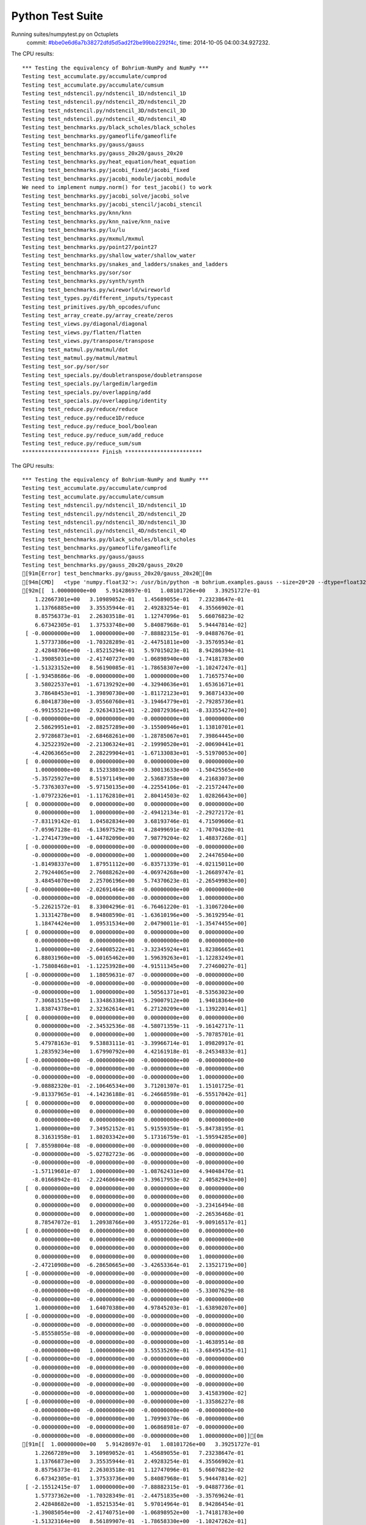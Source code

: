 
Python Test Suite
=================

Running suites/numpytest.py on Octuplets
    commit: `#bbe0e6d6a7b38272dfd5d5ad2f2be99bb2292f4c <https://bitbucket.org/bohrium/bohrium/commits/bbe0e6d6a7b38272dfd5d5ad2f2be99bb2292f4c>`_,
    time: 2014-10-05 04:00:34.927232.

The CPU results::

  *** Testing the equivalency of Bohrium-NumPy and NumPy ***
  Testing test_accumulate.py/accumulate/cumprod
  Testing test_accumulate.py/accumulate/cumsum
  Testing test_ndstencil.py/ndstencil_1D/ndstencil_1D
  Testing test_ndstencil.py/ndstencil_2D/ndstencil_2D
  Testing test_ndstencil.py/ndstencil_3D/ndstencil_3D
  Testing test_ndstencil.py/ndstencil_4D/ndstencil_4D
  Testing test_benchmarks.py/black_scholes/black_scholes
  Testing test_benchmarks.py/gameoflife/gameoflife
  Testing test_benchmarks.py/gauss/gauss
  Testing test_benchmarks.py/gauss_20x20/gauss_20x20
  Testing test_benchmarks.py/heat_equation/heat_equation
  Testing test_benchmarks.py/jacobi_fixed/jacobi_fixed
  Testing test_benchmarks.py/jacobi_module/jacobi_module
  We need to implement numpy.norm() for test_jacobi() to work
  Testing test_benchmarks.py/jacobi_solve/jacobi_solve
  Testing test_benchmarks.py/jacobi_stencil/jacobi_stencil
  Testing test_benchmarks.py/knn/knn
  Testing test_benchmarks.py/knn_naive/knn_naive
  Testing test_benchmarks.py/lu/lu
  Testing test_benchmarks.py/mxmul/mxmul
  Testing test_benchmarks.py/point27/point27
  Testing test_benchmarks.py/shallow_water/shallow_water
  Testing test_benchmarks.py/snakes_and_ladders/snakes_and_ladders
  Testing test_benchmarks.py/sor/sor
  Testing test_benchmarks.py/synth/synth
  Testing test_benchmarks.py/wireworld/wireworld
  Testing test_types.py/different_inputs/typecast
  Testing test_primitives.py/bh_opcodes/ufunc
  Testing test_array_create.py/array_create/zeros
  Testing test_views.py/diagonal/diagonal
  Testing test_views.py/flatten/flatten
  Testing test_views.py/transpose/transpose
  Testing test_matmul.py/matmul/dot
  Testing test_matmul.py/matmul/matmul
  Testing test_sor.py/sor/sor
  Testing test_specials.py/doubletranspose/doubletranspose
  Testing test_specials.py/largedim/largedim
  Testing test_specials.py/overlapping/add
  Testing test_specials.py/overlapping/identity
  Testing test_reduce.py/reduce/reduce
  Testing test_reduce.py/reduce1D/reduce
  Testing test_reduce.py/reduce_bool/boolean
  Testing test_reduce.py/reduce_sum/add_reduce
  Testing test_reduce.py/reduce_sum/sum
  ************************ Finish ************************
  
  
The GPU results::

  *** Testing the equivalency of Bohrium-NumPy and NumPy ***
  Testing test_accumulate.py/accumulate/cumprod
  Testing test_accumulate.py/accumulate/cumsum
  Testing test_ndstencil.py/ndstencil_1D/ndstencil_1D
  Testing test_ndstencil.py/ndstencil_2D/ndstencil_2D
  Testing test_ndstencil.py/ndstencil_3D/ndstencil_3D
  Testing test_ndstencil.py/ndstencil_4D/ndstencil_4D
  Testing test_benchmarks.py/black_scholes/black_scholes
  Testing test_benchmarks.py/gameoflife/gameoflife
  Testing test_benchmarks.py/gauss/gauss
  Testing test_benchmarks.py/gauss_20x20/gauss_20x20
  [91m[Error] test_benchmarks.py/gauss_20x20/gauss_20x20[0m
  [94m[CMD]   <type 'numpy.float32'>: /usr/bin/python -m bohrium.examples.gauss --size=20*20 --dtype=float32 --backend=None --outputfn=/tmp/gauss_float32_None_output_dbf66b6c-d69b-4a44-975d-09093bd1a224.npz --inputfn test/numpy/datasets/gauss_input-float32-20*20.npz[0m
  [92m[[  1.00000000e+00   5.91428697e-01   1.08101726e+00   3.39251727e-01
      1.22667301e+00   3.10989052e-01   1.45689055e-01   7.23238647e-01
      1.13766885e+00   3.35535944e-01   2.49283254e-01   4.35566902e-01
      8.85756373e-01   2.26303518e-01   1.12747096e-01   5.66076823e-02
      6.67342305e-01   1.37533748e+00   5.84087968e-01   5.94447814e-02]
   [ -0.00000000e+00   1.00000000e+00  -7.88882315e-01  -9.04887676e-01
      1.57737386e+00  -1.70328289e-01  -2.44751811e+00  -3.35769534e-01
      2.42848706e+00  -1.85215294e-01   5.97015023e-01   8.94286394e-01
     -1.39085031e+00  -2.41740727e+00  -1.06898940e+00  -1.74181783e+00
     -1.51323152e+00   8.56190085e-01  -1.78658307e+00  -1.10247247e-01]
   [ -1.93458686e-06  -0.00000000e+00   1.00000000e+00   1.71657574e+00
      3.58022537e+01  -1.67139292e+00  -4.32940636e+01   1.65361671e+01
      3.78648453e+01  -1.39890730e+00  -1.81172123e+01   9.36871433e+00
      6.80418730e+00  -3.05560760e+01  -3.19464779e+01  -2.79285736e+01
     -6.99155521e+00   2.92634315e+01  -2.20872936e+01  -8.33355427e+00]
   [ -0.00000000e+00  -0.00000000e+00  -0.00000000e+00   1.00000000e+00
      2.58629951e+01  -2.88257289e+00  -3.15500946e+01   1.13810701e+01
      2.97286873e+01  -2.68468261e+00  -1.28785067e+01   7.39864445e+00
      4.32522392e+00  -2.21306324e+01  -2.19990520e+01  -2.00690441e+01
     -4.42063665e+00   2.28229904e+01  -1.67133083e+01  -5.51970053e+00]
   [  0.00000000e+00   0.00000000e+00   0.00000000e+00   0.00000000e+00
      1.00000000e+00   8.15233803e+00  -3.30013633e+00  -1.50425565e+00
     -5.35725927e+00   8.51971149e+00   2.53687358e+00   4.21683073e+00
     -5.73763037e+00  -5.97150135e+00  -4.22554106e-01  -2.21572447e+00
     -1.07972326e+01  -1.11762810e+01   2.80414503e-02   1.02826643e+00]
   [  0.00000000e+00   0.00000000e+00   0.00000000e+00   0.00000000e+00
      0.00000000e+00   1.00000000e+00  -2.49412134e-01  -2.29272172e-01
     -7.83119142e-01   1.04582834e+00   3.68193746e-01   4.71509606e-01
     -7.05967128e-01  -6.13697529e-01   4.28499691e-02  -1.70704320e-01
     -1.27414739e+00  -1.44782090e+00   7.98779204e-02   1.48837268e-01]
   [ -0.00000000e+00  -0.00000000e+00  -0.00000000e+00  -0.00000000e+00
     -0.00000000e+00  -0.00000000e+00   1.00000000e+00   2.24476504e+00
     -1.81498337e+00   1.87951112e+00  -6.83571339e-01  -4.02115011e+00
      2.79244065e+00   2.76088262e+00  -4.06974268e+00  -1.26689747e-01
      3.48454070e+00   2.25706196e+00   5.74370623e-01  -2.26549983e+00]
   [ -0.00000000e+00  -2.02691464e-08  -0.00000000e+00  -0.00000000e+00
     -0.00000000e+00  -0.00000000e+00  -0.00000000e+00   1.00000000e+00
     -5.22621572e-01   8.33004296e-01  -6.76461220e-01  -1.31067204e+00
      1.31314278e+00   8.94808590e-01  -1.63610196e+00  -5.36192954e-01
      1.18474424e+00   1.09531534e+00   2.04790011e-01  -1.35474455e+00]
   [  0.00000000e+00   0.00000000e+00   0.00000000e+00   0.00000000e+00
      0.00000000e+00   0.00000000e+00   0.00000000e+00   0.00000000e+00
      1.00000000e+00  -2.64008522e+01  -3.32345924e+01   1.82386665e+01
      6.88031960e+00  -5.00165462e+00   1.59639263e+01  -1.12283249e+01
     -1.75808468e+01  -1.12253928e+00  -4.91511345e+00   7.27460027e-01]
   [ -0.00000000e+00   1.18059631e-07  -0.00000000e+00  -0.00000000e+00
     -0.00000000e+00  -0.00000000e+00  -0.00000000e+00  -0.00000000e+00
     -0.00000000e+00   1.00000000e+00   1.50561371e+01  -8.53563023e+00
      7.30681515e+00   1.33486338e+01  -5.29007912e+00   1.94018364e+00
      1.83874378e+01   2.32362614e+01   6.27120209e+00  -1.13922014e+01]
   [  0.00000000e+00   0.00000000e+00   0.00000000e+00   0.00000000e+00
      0.00000000e+00  -2.34532536e-08  -4.58071359e-11  -9.16142717e-11
      0.00000000e+00   0.00000000e+00   1.00000000e+00  -5.70785701e-01
      5.47978163e-01   9.53883111e-01  -3.39966714e-01   1.09820917e-01
      1.28359234e+00   1.67990792e+00   4.42161918e-01  -8.24534833e-01]
   [ -0.00000000e+00  -0.00000000e+00  -0.00000000e+00  -0.00000000e+00
     -0.00000000e+00  -0.00000000e+00  -0.00000000e+00  -0.00000000e+00
     -0.00000000e+00  -0.00000000e+00  -0.00000000e+00   1.00000000e+00
     -9.08882320e-01  -2.10646534e+00   3.71201307e-01   1.15101725e-01
     -9.81337965e-01  -4.14236188e-01  -6.24668598e-01  -6.55517042e-01]
   [  0.00000000e+00   0.00000000e+00   0.00000000e+00   0.00000000e+00
      0.00000000e+00   0.00000000e+00   0.00000000e+00   0.00000000e+00
      0.00000000e+00   0.00000000e+00   0.00000000e+00   0.00000000e+00
      1.00000000e+00   7.34952152e-01   5.91559350e-01  -5.84738195e-01
      8.31631958e-01   1.80203342e+00   5.17316759e-01  -1.59594285e+00]
   [  7.85598004e-08  -0.00000000e+00  -0.00000000e+00  -0.00000000e+00
     -0.00000000e+00  -5.02782723e-06  -0.00000000e+00  -0.00000000e+00
     -0.00000000e+00  -0.00000000e+00  -0.00000000e+00  -0.00000000e+00
     -1.57119601e-07   1.00000000e+00  -1.08762431e+00   4.94048476e-01
     -8.01668942e-01  -2.22460604e+00  -3.39617953e-02   2.40582943e+00]
   [  0.00000000e+00   0.00000000e+00   0.00000000e+00   0.00000000e+00
      0.00000000e+00   0.00000000e+00   0.00000000e+00   0.00000000e+00
      0.00000000e+00   0.00000000e+00   0.00000000e+00  -3.23416494e-08
      0.00000000e+00   0.00000000e+00   1.00000000e+00  -2.26536468e-01
      8.78547072e-01   1.20938766e+00   3.49517226e-01  -9.00916517e-01]
   [  0.00000000e+00   0.00000000e+00   0.00000000e+00   0.00000000e+00
      0.00000000e+00   0.00000000e+00   0.00000000e+00   0.00000000e+00
      0.00000000e+00   0.00000000e+00   0.00000000e+00   0.00000000e+00
      0.00000000e+00   0.00000000e+00   0.00000000e+00   1.00000000e+00
     -2.47210908e+00  -6.28650665e+00  -3.42653364e-01   2.13521719e+00]
   [ -0.00000000e+00  -0.00000000e+00  -0.00000000e+00  -0.00000000e+00
     -0.00000000e+00  -0.00000000e+00  -0.00000000e+00  -0.00000000e+00
     -0.00000000e+00  -0.00000000e+00  -0.00000000e+00  -5.33007629e-08
     -0.00000000e+00  -0.00000000e+00  -0.00000000e+00  -0.00000000e+00
      1.00000000e+00   1.64070380e+00   4.97845203e-01  -1.63890207e+00]
   [ -0.00000000e+00  -0.00000000e+00  -0.00000000e+00  -0.00000000e+00
     -0.00000000e+00  -0.00000000e+00  -0.00000000e+00  -0.00000000e+00
     -5.85558055e-08  -0.00000000e+00  -0.00000000e+00  -0.00000000e+00
     -0.00000000e+00  -0.00000000e+00  -0.00000000e+00  -1.46389514e-08
     -0.00000000e+00   1.00000000e+00   3.55535269e-01  -3.68495435e-01]
   [ -0.00000000e+00  -0.00000000e+00  -0.00000000e+00  -0.00000000e+00
     -0.00000000e+00  -0.00000000e+00  -0.00000000e+00  -0.00000000e+00
     -0.00000000e+00  -0.00000000e+00  -0.00000000e+00  -0.00000000e+00
     -0.00000000e+00  -0.00000000e+00  -0.00000000e+00  -0.00000000e+00
     -0.00000000e+00  -0.00000000e+00   1.00000000e+00   3.41583900e-02]
   [ -0.00000000e+00  -0.00000000e+00  -0.00000000e+00  -1.33586227e-08
     -0.00000000e+00  -0.00000000e+00  -0.00000000e+00  -0.00000000e+00
     -0.00000000e+00  -0.00000000e+00   1.70990370e-06  -0.00000000e+00
     -0.00000000e+00  -0.00000000e+00   1.06868981e-07  -0.00000000e+00
     -0.00000000e+00  -0.00000000e+00  -0.00000000e+00   1.00000000e+00]][0m
  [91m[[  1.00000000e+00   5.91428697e-01   1.08101726e+00   3.39251727e-01
      1.22667289e+00   3.10989052e-01   1.45689055e-01   7.23238647e-01
      1.13766873e+00   3.35535944e-01   2.49283254e-01   4.35566902e-01
      8.85756373e-01   2.26303518e-01   1.12747096e-01   5.66076823e-02
      6.67342305e-01   1.37533736e+00   5.84087968e-01   5.94447814e-02]
   [ -2.15512415e-07   1.00000000e+00  -7.88882315e-01  -9.04887736e-01
      1.57737362e+00  -1.70328349e-01  -2.44751835e+00  -3.35769624e-01
      2.42848682e+00  -1.85215354e-01   5.97014964e-01   8.94286454e-01
     -1.39085054e+00  -2.41740751e+00  -1.06898952e+00  -1.74181783e+00
     -1.51323164e+00   8.56189907e-01  -1.78658330e+00  -1.10247262e-01]
   [ -1.93458686e-06  -0.00000000e+00   1.00000000e+00   1.71657586e+00
      3.58022499e+01  -1.67139339e+00  -4.32940636e+01   1.65361652e+01
      3.78648453e+01  -1.39890778e+00  -1.81172123e+01   9.36871433e+00
      6.80418587e+00  -3.05560799e+01  -3.19464817e+01  -2.79285736e+01
     -6.99155617e+00   2.92634315e+01  -2.20872955e+01  -8.33355522e+00]
   [ -0.00000000e+00   9.51808303e-08  -0.00000000e+00   1.00000000e+00
      2.58629913e+01  -2.88257313e+00  -3.15500965e+01   1.13810692e+01
      2.97286835e+01  -2.68468285e+00  -1.28785067e+01   7.39864445e+00
      4.32522154e+00  -2.21306362e+01  -2.19990540e+01  -2.00690422e+01
     -4.42063761e+00   2.28229885e+01  -1.67133121e+01  -5.51970053e+00]
   [  0.00000000e+00   2.30482726e-07   2.30482726e-07   0.00000000e+00
      1.00000000e+00   8.15233803e+00  -3.30011439e+00  -1.50425935e+00
     -5.35725927e+00   8.51971245e+00   2.53687716e+00   4.21683264e+00
     -5.73763132e+00  -5.97149420e+00  -4.22554135e-01  -2.21573186e+00
     -1.07972345e+01  -1.11762733e+01   2.80562006e-02   1.02826822e+00]
   [  0.00000000e+00   0.00000000e+00   0.00000000e+00   0.00000000e+00
      0.00000000e+00   1.00000000e+00  -2.49409452e-01  -2.29272619e-01
     -7.83119142e-01   1.04582846e+00   3.68194222e-01   4.71509844e-01
     -7.05967307e-01  -6.13696635e-01   4.28499691e-02  -1.70705199e-01
     -1.27414763e+00  -1.44782007e+00   7.98797086e-02   1.48837492e-01]
   [ -0.00000000e+00  -0.00000000e+00   7.45311084e-08  -3.72655542e-08
     -0.00000000e+00  -0.00000000e+00   1.00000000e+00   2.24479103e+00
     -1.81498158e+00   1.87952912e+00  -6.83577836e-01  -4.02119780e+00
      2.79246712e+00   2.76092792e+00  -4.06978750e+00  -1.26686186e-01
      3.48457384e+00   2.25704527e+00   5.74366510e-01  -2.26552153e+00]
   [ -0.00000000e+00  -2.02689847e-08  -0.00000000e+00  -0.00000000e+00
     -0.00000000e+00  -0.00000000e+00  -4.05379694e-08   9.99999940e-01
     -5.22615433e-01   8.33002806e-01  -6.76457405e-01  -1.31067622e+00
      1.31313980e+00   8.94816399e-01  -1.63610244e+00  -5.36187410e-01
      1.18474424e+00   1.09529805e+00   2.04786509e-01  -1.35473990e+00]
   [  0.00000000e+00   0.00000000e+00   2.40750364e-06   0.00000000e+00
      0.00000000e+00   0.00000000e+00   0.00000000e+00   0.00000000e+00
      1.00000000e+00  -2.64098797e+01  -3.32462387e+01   1.82450867e+01
      6.88278341e+00  -5.00355816e+00   1.59693956e+01  -1.12324028e+01
     -1.75868301e+01  -1.12246001e+00  -4.91664982e+00   7.27477789e-01]
   [ -0.00000000e+00   1.17841594e-07  -0.00000000e+00  -0.00000000e+00
     -0.00000000e+00  -0.00000000e+00  -0.00000000e+00  -9.42732754e-07
     -0.00000000e+00   1.00000000e+00   1.50308104e+01  -8.52123547e+00
      7.29277563e+00   1.33244133e+01  -5.28144598e+00   1.93754840e+00
      1.83546124e+01   2.31931515e+01   6.25990772e+00  -1.13711166e+01]
   [  0.00000000e+00  -1.14689733e-11   0.00000000e+00   0.00000000e+00
      0.00000000e+00  -2.34884574e-08  -4.58758934e-11   9.17517867e-11
     -1.83503573e-10   0.00000000e+00   1.00000000e+00  -5.70789456e-01
      5.47967434e-01   9.53878760e-01  -3.39965165e-01   1.09830938e-01
      1.28357077e+00   1.67987025e+00   4.42155361e-01  -8.24521244e-01]
   [ -0.00000000e+00  -0.00000000e+00   4.97966681e-08  -0.00000000e+00
     -0.00000000e+00  -0.00000000e+00   1.99186672e-07  -1.99186672e-07
     -0.00000000e+00  -0.00000000e+00   5.09917882e-05   9.99999940e-01
     -9.08852160e-01  -2.10657287e+00   3.71220231e-01   1.15101211e-01
     -9.81234968e-01  -4.13849354e-01  -6.24674916e-01  -6.55601442e-01]
   [  0.00000000e+00   0.00000000e+00  -2.06672066e-08  -5.16680165e-09
      0.00000000e+00   0.00000000e+00   0.00000000e+00   0.00000000e+00
      0.00000000e+00   0.00000000e+00   0.00000000e+00  -4.13344132e-08
      1.00000000e+00   7.34893680e-01   5.91562092e-01  -5.84728360e-01
      8.31659079e-01   1.80216980e+00   5.17304957e-01  -1.59596133e+00]
   [ -7.85350665e-08  -0.00000000e+00  -0.00000000e+00  -0.00000000e+00
     -0.00000000e+00   5.02624425e-06  -0.00000000e+00  -0.00000000e+00
      1.96337666e-08  -0.00000000e+00   5.02624425e-06   7.85350665e-08
     -0.00000000e+00   1.00000000e+00  -1.08731592e+00   4.93852675e-01
     -8.01610410e-01  -2.22464418e+00  -3.38986404e-02   2.40519571e+00]
   [  0.00000000e+00   0.00000000e+00   0.00000000e+00   0.00000000e+00
      5.17553133e-07   0.00000000e+00   0.00000000e+00  -1.61735354e-08
      0.00000000e+00   0.00000000e+00  -4.14042506e-06   3.23470708e-08
      0.00000000e+00  -6.46941416e-08   1.00000000e+00  -2.26464167e-01
      8.78681600e-01   1.20961225e+00   3.49540830e-01  -9.00708556e-01]
   [  0.00000000e+00   0.00000000e+00   0.00000000e+00   0.00000000e+00
      0.00000000e+00   0.00000000e+00   0.00000000e+00   0.00000000e+00
      0.00000000e+00   0.00000000e+00   0.00000000e+00   0.00000000e+00
      0.00000000e+00   1.83822721e-07   0.00000000e+00   1.00000000e+00
     -2.47304058e+00  -6.28897476e+00  -3.42756361e-01   2.13506961e+00]
   [ -0.00000000e+00  -0.00000000e+00  -0.00000000e+00  -0.00000000e+00
     -0.00000000e+00  -0.00000000e+00   4.16374768e-10  -5.32959703e-08
     -0.00000000e+00  -0.00000000e+00  -1.36437684e-05  -0.00000000e+00
     -0.00000000e+00   2.66479852e-08   1.33239926e-08  -0.00000000e+00
      9.99999940e-01   1.64082575e+00   4.97783184e-01  -1.63872683e+00]
   [ -0.00000000e+00  -0.00000000e+00   7.31805549e-09  -7.31805549e-09
     -0.00000000e+00  -0.00000000e+00  -0.00000000e+00  -0.00000000e+00
      5.85444440e-08  -0.00000000e+00  -0.00000000e+00  -2.92722220e-08
     -0.00000000e+00  -0.00000000e+00  -0.00000000e+00  -0.00000000e+00
     -1.46361110e-08   1.00000000e+00   3.55421782e-01  -3.68251890e-01]
   [ -3.75618932e-08  -0.00000000e+00   4.69523664e-09  -0.00000000e+00
     -0.00000000e+00  -0.00000000e+00   7.51237863e-08  -0.00000000e+00
      7.51237863e-08  -0.00000000e+00  -0.00000000e+00  -1.87809466e-08
     -0.00000000e+00  -0.00000000e+00  -0.00000000e+00  -0.00000000e+00
     -0.00000000e+00  -0.00000000e+00   1.00000000e+00   3.44054066e-02]
   [ -0.00000000e+00  -0.00000000e+00  -0.00000000e+00  -1.33543230e-08
     -0.00000000e+00  -0.00000000e+00  -0.00000000e+00  -0.00000000e+00
     -0.00000000e+00   1.06834584e-07   1.70935334e-06  -5.34172919e-08
     -0.00000000e+00   1.06834584e-07  -0.00000000e+00  -0.00000000e+00
     -0.00000000e+00  -0.00000000e+00  -0.00000000e+00   1.00000000e+00]][0m
  
  
